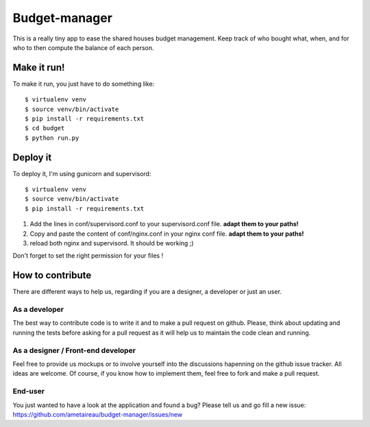 Budget-manager
##############

This is a really tiny app to ease the shared houses budget management. Keep
track of who bought what, when, and for who to then compute the balance of each
person.

Make it run!
============

To make it run, you just have to do something like::

    $ virtualenv venv
    $ source venv/bin/activate
    $ pip install -r requirements.txt
    $ cd budget
    $ python run.py

Deploy it
=========

To deploy it, I'm using gunicorn and supervisord::

    $ virtualenv venv
    $ source venv/bin/activate
    $ pip install -r requirements.txt

1. Add the lines in conf/supervisord.conf to your supervisord.conf file.
   **adapt them to your paths!**
2. Copy and paste the content of conf/nginx.conf in your nginx conf file.
   **adapt them to your paths!**
3. reload both nginx and supervisord. It should be working ;)

Don't forget to set the right permission for your files !

How to contribute
=================

There are different ways to help us, regarding if you are a designer,
a developer or just an user.

As a developer
--------------

The best way to contribute code is to write it and to make a pull request on
github. Please, think about updating and running the tests before asking for 
a pull request as it will help us to maintain the code clean and running.

As a designer / Front-end developer
-----------------------------------

Feel free to provide us mockups or to involve yourself into the discussions
hapenning on the github issue tracker. All ideas are welcome. Of course, if you
know how to implement them, feel free to fork and make a pull request.

End-user
--------

You just wanted to have a look at the application and found a bug? Please tell
us and go fill a new issue:
https://github.com/ametaireau/budget-manager/issues/new
